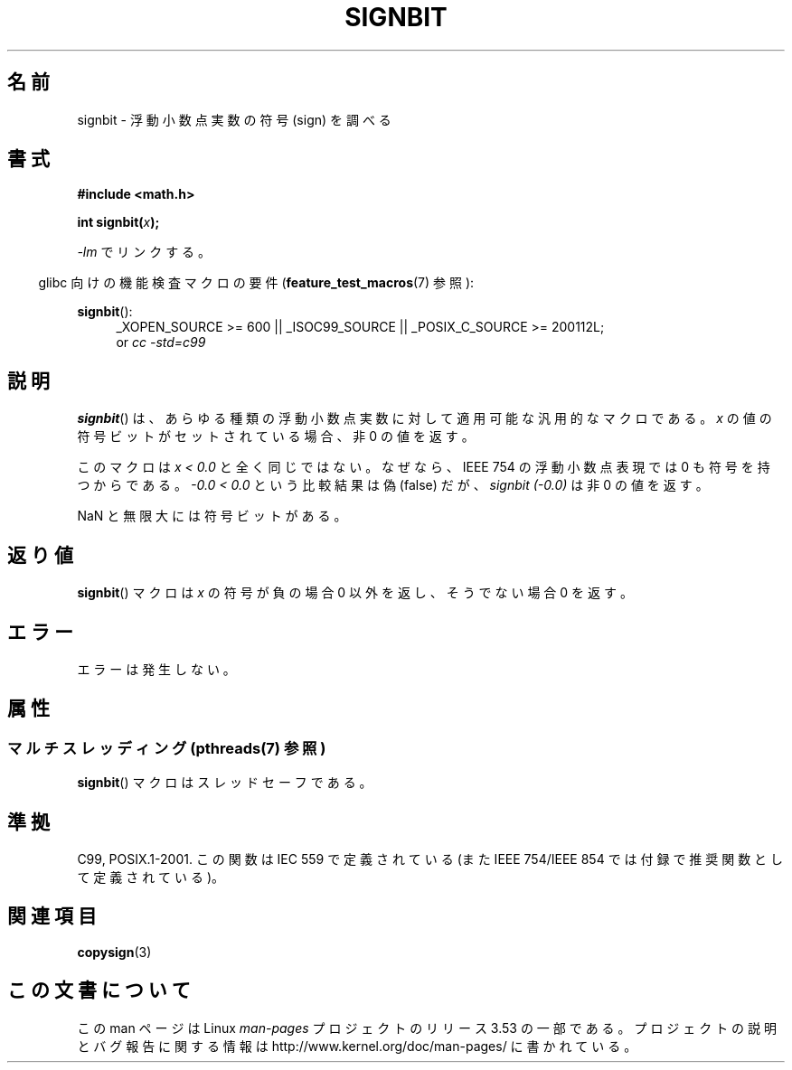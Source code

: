 .\" Copyright 2002 Walter Harms (walter.harms@informatik.uni-oldenburg.de)
.\" and Copyright 2008, Linux Foundation, written by Michael Kerrisk
.\"     <mtk.manpages@gmail.com>
.\"
.\" %%%LICENSE_START(GPL_NOVERSION_ONELINE)
.\" Distributed under GPL
.\" %%%LICENSE_END
.\"
.\" Based on glibc infopages, copyright Free Software Foundation
.\"
.\"*******************************************************************
.\"
.\" This file was generated with po4a. Translate the source file.
.\"
.\"*******************************************************************
.\"
.\" Japanese Version Copyright (c) 2002 Akihiro MOTOKI
.\"         all rights reserved.
.\" Translated Sun Sep 22 09:46:55 2002
.\"         by Akihiro MOTOKI <amotoki@dd.iij4u.or.jp>
.\" Updated 2008-09-16, Akihiro MOTOKI <amotoki@dd.iij4u.or.jp>
.\"
.TH SIGNBIT 3 2013\-07\-04 GNU "Linux Programmer's Manual"
.SH 名前
signbit \- 浮動小数点実数の符号 (sign) を調べる
.SH 書式
\fB#include <math.h>\fP
.sp
\fBint signbit(\fP\fIx\fP\fB);\fP
.sp
\fI\-lm\fP でリンクする。
.sp
.in -4n
glibc 向けの機能検査マクロの要件 (\fBfeature_test_macros\fP(7)  参照):
.in
.sp
.ad l
\fBsignbit\fP():
.RS 4
_XOPEN_SOURCE\ >=\ 600 || _ISOC99_SOURCE || _POSIX_C_SOURCE\ >=\ 200112L;
.br
or \fIcc\ \-std=c99\fP
.RE
.ad
.SH 説明
\fBsignbit\fP()  は、あらゆる種類の浮動小数点実数に対して 適用可能な汎用的なマクロである。 \fIx\fP
の値の符号ビットがセットされている場合、非 0 の値を返す。
.PP
このマクロは \fIx < 0.0\fP と全く同じではない。 なぜなら、IEEE 754 の浮動小数点表現では 0 も符号を持つからである。
\fI\-0.0 < 0.0\fP という比較結果は偽 (false) だが、 \fIsignbit (\-0.0)\fP は 非 0 の値を返す。

NaN と無限大には符号ビットがある。
.SH 返り値
\fBsignbit\fP()  マクロは \fIx\fP の符号が負の場合 0 以外を返し、そうでない場合 0 を返す。
.SH エラー
エラーは発生しない。
.SH 属性
.SS "マルチスレッディング (pthreads(7) 参照)"
\fBsignbit\fP() マクロはスレッドセーフである。
.SH 準拠
C99, POSIX.1\-2001.  この関数は IEC 559 で定義されている (また IEEE 754/IEEE 854
では付録で推奨関数として定義されている)。
.SH 関連項目
\fBcopysign\fP(3)
.SH この文書について
この man ページは Linux \fIman\-pages\fP プロジェクトのリリース 3.53 の一部
である。プロジェクトの説明とバグ報告に関する情報は
http://www.kernel.org/doc/man\-pages/ に書かれている。
